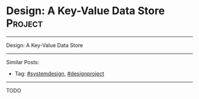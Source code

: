 * Design: A Key-Value Data Store                                :Project:
#+STARTUP: showeverything
#+OPTIONS: toc:nil \n:t ^:nil creator:nil d:nil
#+EXPORT_EXCLUDE_TAGS: exclude noexport BLOG
:PROPERTIES:
:type: systemdesign, designproject
:END:
---------------------------------------------------------------------
Design: A Key-Value Data Store
---------------------------------------------------------------------
#+BEGIN_HTML
<a href="https://github.com/dennyzhang/architect.dennyzhang.com/tree/master/design-project/design-kv-store"><img align="right" width="200" height="183" src="https://www.dennyzhang.com/wp-content/uploads/denny/watermark/github.png" /></a>
#+END_HTML

Similar Posts:
- Tag: [[https://architect.dennyzhang.com/tag/systemdesign][#systemdesign]], [[https://architect.dennyzhang.com/tag/designproject][#designproject]]
---------------------------------------------------------------------

TODO

